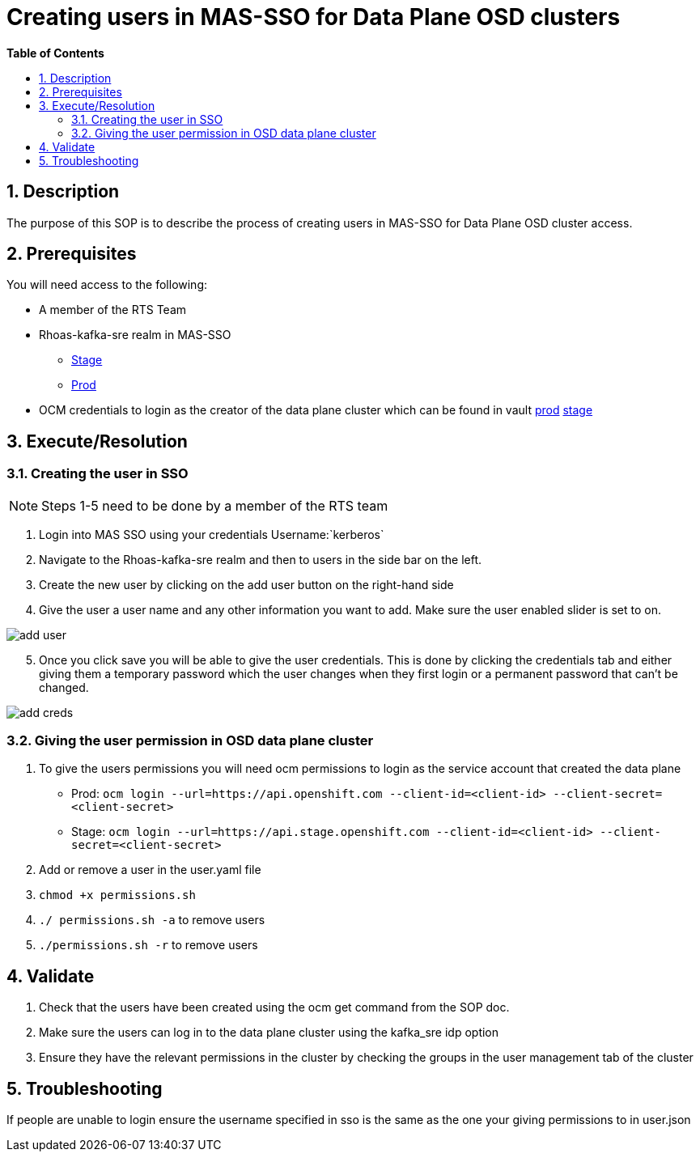 // begin header
ifdef::env-github[]
:tip-caption: :bulb:
:note-caption: :information_source:
:important-caption: :heavy_exclamation_mark:
:caution-caption: :fire:
:warning-caption: :warning:
endif::[]
:numbered:
:toc: macro
:toc-title: pass:[<b>Table of Contents</b>]
// end header
= Creating users in MAS-SSO for Data Plane OSD clusters

toc::[]

== Description

The purpose of this SOP is to describe the process of creating users in MAS-SSO for Data Plane OSD cluster access. 


== Prerequisites

You will need access to the following:

* A member of the RTS Team
* Rhoas-kafka-sre realm in MAS-SSO
** https://keycloak-mas-sso-stage.apps.app-sre-stage-0.k3s7.p1.openshiftapps.com/auth/admin/rhoas-kafka-sre/console/#/realms/rhoas-kafka-sre/users[Stage]
** https://identity.api.openshift.com/auth/admin/rhoas-kafka-sre/console/#/realms/rhoas-kafka-sre/users[Prod]
* OCM credentials to login as the creator of the data plane cluster which can be found in vault https://vault.devshift.net/ui/vault/secrets/app-interface/show/managed-service-api/production/service/credentials[prod] https://vault.devshift.net/ui/vault/secrets/app-interface/show/managed-service-api/stage/service/credentials[stage]


== Execute/Resolution
=== Creating the user in SSO
[NOTE] 
Steps 1-5 need to be done by a member of the RTS team

1. Login into MAS SSO using your credentials Username:`kerberos`
2. Navigate to the Rhoas-kafka-sre realm and then to users in the side bar on the left.
3. Create the new user by clicking on the add user button on the right-hand side
4. Give the user a user name and any other information you want to add. Make sure the user enabled slider is set to on.

image::images/add_user.png[]
[start=5]
5. Once you click save you will be able to give the user credentials. This is done by clicking the credentials tab and either giving them a temporary password which the user changes when they first login or a permanent password that can't be changed.

image::images/add_creds.png[]


=== Giving the user permission in OSD data plane cluster
1. To give the users permissions you will need ocm permissions to login as the service account that created the data plane 
* Prod: `ocm login --url=https://api.openshift.com --client-id=<client-id> --client-secret=<client-secret>` 
* Stage: `ocm login --url=https://api.stage.openshift.com --client-id=<client-id> --client-secret=<client-secret>`
2. Add or remove a user in the user.yaml file 
3. `chmod +x permissions.sh`
4. `./ permissions.sh -a` to remove users
5. `./permissions.sh -r` to remove users

== Validate

1. Check that the users have been created using the ocm get command from the SOP doc.

2. Make sure the users can log in to the data plane cluster using the kafka_sre idp option

[start=3]
3. Ensure they have the relevant permissions in the cluster by checking the groups in the user management tab of the cluster


== Troubleshooting

If people are unable to login ensure the username specified in sso is the same as the one your giving permissions to in user.json
